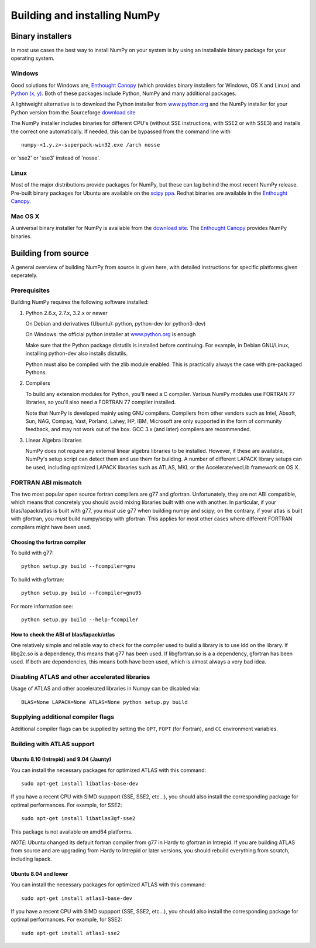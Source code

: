 *****************************
Building and installing NumPy
*****************************

Binary installers
=================

In most use cases the best way to install NumPy on your system is by using an
installable binary package for your operating system.

Windows
-------

Good solutions for Windows are, `Enthought Canopy
<https://www.enthought.com/products/canopy/>`_ (which provides binary
installers for Windows, OS X and Linux) and `Python (x, y)
<http://www.pythonxy.com>`_. Both of these packages include Python, NumPy and
many additional packages.

A lightweight alternative is to download the Python
installer from `www.python.org <http://www.python.org>`_ and the NumPy
installer for your Python version from the Sourceforge `download site <http://
sourceforge.net/project/showfiles.php?group_id=1369&package_id=175103>`_

The NumPy installer includes binaries for different CPU's (without SSE
instructions, with SSE2 or with SSE3) and installs the correct one
automatically. If needed, this can be bypassed from the command line with ::

  numpy-<1.y.z>-superpack-win32.exe /arch nosse

or 'sse2' or 'sse3' instead of 'nosse'.

Linux
-----

Most of the major distributions provide packages for NumPy, but these can lag
behind the most recent NumPy release. Pre-built binary packages for Ubuntu are
available on the `scipy ppa
<https://edge.launchpad.net/~scipy/+archive/ppa>`_. Redhat binaries are
available in the `Enthought Canopy
<https://www.enthought.com/products/canopy/>`_.

Mac OS X
--------

A universal binary installer for NumPy is available from the `download site
<http://sourceforge.net/project/showfiles.php?group_id=1369&
package_id=175103>`_. The `Enthought Canopy
<https://www.enthought.com/products/canopy/>`_ provides NumPy binaries.

Building from source
====================

A general overview of building NumPy from source is given here, with detailed
instructions for specific platforms given seperately.

Prerequisites
-------------

Building NumPy requires the following software installed:

1) Python 2.6.x, 2.7.x, 3.2.x or newer

   On Debian and derivatives (Ubuntu): python, python-dev (or python3-dev)

   On Windows: the official python installer at
   `www.python.org <http://www.python.org>`_ is enough

   Make sure that the Python package distutils is installed before
   continuing. For example, in Debian GNU/Linux, installing python-dev
   also installs distutils.

   Python must also be compiled with the zlib module enabled. This is
   practically always the case with pre-packaged Pythons.

2) Compilers

   To build any extension modules for Python, you'll need a C compiler.
   Various NumPy modules use FORTRAN 77 libraries, so you'll also need a
   FORTRAN 77 compiler installed.

   Note that NumPy is developed mainly using GNU compilers. Compilers from
   other vendors such as Intel, Absoft, Sun, NAG, Compaq, Vast, Porland,
   Lahey, HP, IBM, Microsoft are only supported in the form of community
   feedback, and may not work out of the box. GCC 3.x (and later) compilers
   are recommended.

3) Linear Algebra libraries

   NumPy does not require any external linear algebra libraries to be
   installed. However, if these are available, NumPy's setup script can detect
   them and use them for building. A number of different LAPACK library setups
   can be used, including optimized LAPACK libraries such as ATLAS, MKL or the
   Accelerate/vecLib framework on OS X.

FORTRAN ABI mismatch
--------------------

The two most popular open source fortran compilers are g77 and gfortran.
Unfortunately, they are not ABI compatible, which means that concretely you
should avoid mixing libraries built with one with another. In particular, if
your blas/lapack/atlas is built with g77, you *must* use g77 when building
numpy and scipy; on the contrary, if your atlas is built with gfortran, you
*must* build numpy/scipy with gfortran. This applies for most other cases
where different FORTRAN compilers might have been used.

Choosing the fortran compiler
~~~~~~~~~~~~~~~~~~~~~~~~~~~~~

To build with g77::

    python setup.py build --fcompiler=gnu

To build with gfortran::

    python setup.py build --fcompiler=gnu95

For more information see::

    python setup.py build --help-fcompiler

How to check the ABI of blas/lapack/atlas
~~~~~~~~~~~~~~~~~~~~~~~~~~~~~~~~~~~~~~~~~

One relatively simple and reliable way to check for the compiler used to build
a library is to use ldd on the library. If libg2c.so is a dependency, this
means that g77 has been used. If libgfortran.so is a a dependency, gfortran
has been used. If both are dependencies, this means both have been used, which
is almost always a very bad idea.

Disabling ATLAS and other accelerated libraries
-----------------------------------------------

Usage of ATLAS and other accelerated libraries in Numpy can be disabled
via::

    BLAS=None LAPACK=None ATLAS=None python setup.py build


Supplying additional compiler flags
-----------------------------------

Additional compiler flags can be supplied by setting the ``OPT``,
``FOPT`` (for Fortran), and ``CC`` environment variables.


Building with ATLAS support
---------------------------

Ubuntu 8.10 (Intrepid) and 9.04 (Jaunty)
~~~~~~~~~~~~~~~~~~~~~~~~~~~~~~~~~~~~~~~~

You can install the necessary packages for optimized ATLAS with this command::

    sudo apt-get install libatlas-base-dev

If you have a recent CPU with SIMD suppport (SSE, SSE2, etc...), you should
also install the corresponding package for optimal performances. For example,
for SSE2::

    sudo apt-get install libatlas3gf-sse2

This package is not available on amd64 platforms.

*NOTE*: Ubuntu changed its default fortran compiler from g77 in Hardy to
gfortran in Intrepid. If you are building ATLAS from source and are upgrading
from Hardy to Intrepid or later versions, you should rebuild everything from
scratch, including lapack.

Ubuntu 8.04 and lower
~~~~~~~~~~~~~~~~~~~~~

You can install the necessary packages for optimized ATLAS with this command::

    sudo apt-get install atlas3-base-dev

If you have a recent CPU with SIMD suppport (SSE, SSE2, etc...), you should
also install the corresponding package for optimal performances. For example,
for SSE2::

    sudo apt-get install atlas3-sse2
